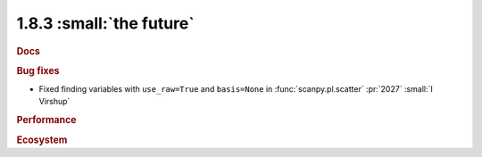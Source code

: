 1.8.3 :small:`the future`
~~~~~~~~~~~~~~~~~~~~~~~~~

.. rubric:: Docs

.. rubric:: Bug fixes

- Fixed finding variables with ``use_raw=True`` and ``basis=None`` in
  :func:`scanpy.pl.scatter` :pr:`2027` :small:`I Virshup`

.. rubric:: Performance

.. rubric:: Ecosystem
